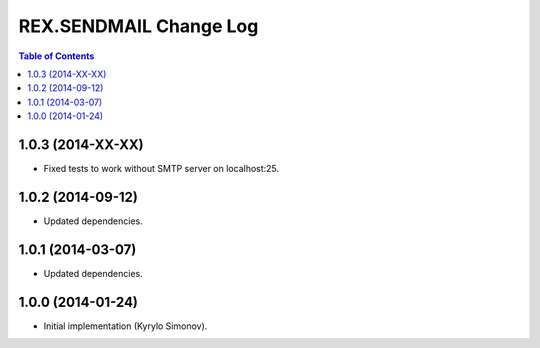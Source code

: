 ***************************
  REX.SENDMAIL Change Log
***************************

.. contents:: Table of Contents


1.0.3 (2014-XX-XX)
==================

* Fixed tests to work without SMTP server on localhost:25.


1.0.2 (2014-09-12)
==================

* Updated dependencies.


1.0.1 (2014-03-07)
==================

* Updated dependencies.


1.0.0 (2014-01-24)
==================

* Initial implementation (Kyrylo Simonov).


